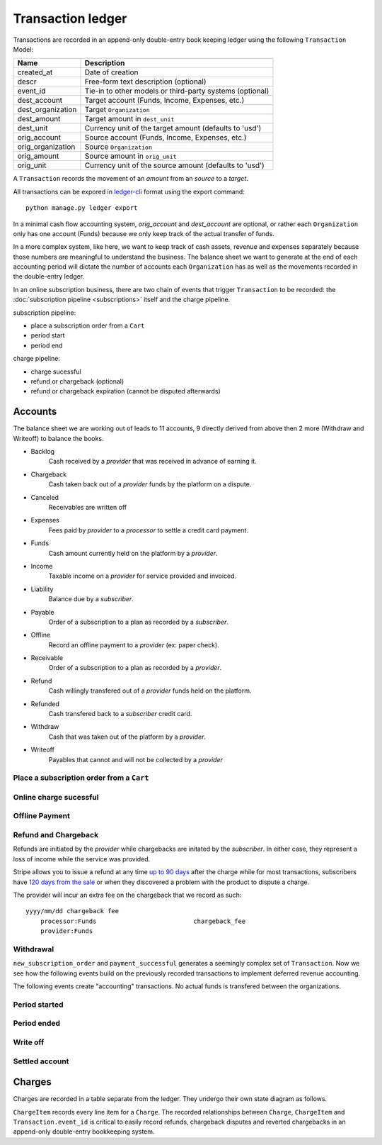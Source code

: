 Transaction ledger
==================

Transactions are recorded in an append-only double-entry book keeping ledger
using the following ``Transaction`` Model:

================= ===========
Name              Description
================= ===========
created_at        Date of creation
descr             Free-form text description (optional)
event_id          Tie-in to other models or third-party systems (optional)

dest_account      Target account (Funds, Income, Expenses, etc.)
dest_organization Target ``Organization``
dest_amount       Target amount in ``dest_unit``
dest_unit         Currency unit of the target amount (defaults to 'usd')

orig_account      Source account (Funds, Income, Expenses, etc.)
orig_organization Source ``Organization``
orig_amount       Source amount in ``orig_unit``
orig_unit         Currency unit of the source amount (defaults to 'usd')
================= ===========

A ``Transaction`` records the movement of an *amount* from an *source*
to a *target*.

All transactions can be expored in `ledger-cli <http://www.ledger-cli.org>`_
format using the export command::

    python manage.py ledger export


In a minimal cash flow accounting system, *orig_account* and *dest_account*
are optional, or rather each ``Organization`` only has one account (Funds)
because we only keep track of the actual transfer of funds.

In a more complex system, like here, we want to keep track of cash assets,
revenue and expenses separately because those numbers are meaningful
to understand the business. The balance sheet we want to generate at the end
of each accounting period will dictate the number of accounts each
``Organization`` has as well as the movements recorded in the double-entry
ledger.

In an online subscription business, there are two chain of events that
trigger ``Transaction`` to be recorded: the
:doc:`subscription pipeline <subscriptions>` itself and the charge pipeline.

subscription pipeline:

- place a subscription order from a ``Cart``
- period start
- period end

charge pipeline:

- charge sucessful
- refund or chargeback (optional)
- refund or chargeback expiration (cannot be disputed afterwards)

Accounts
--------

The balance sheet we are working out of leads to 11 accounts,
9 directly derived from above then 2 more (Withdraw and Writeoff)
to balance the books.

.. image:: accounts.*

- Backlog
    Cash received by a *provider* that was received in advance of earning it.
- Chargeback
    Cash taken back out of a *provider* funds by the platform on a dispute.
- Canceled
    Receivables are written off
- Expenses
    Fees paid by *provider* to a *processor* to settle a credit card payment.
- Funds
    Cash amount currently held on the platform by a *provider*.
- Income
    Taxable income on a *provider* for service provided and invoiced.
- Liability
    Balance due by a *subscriber*.
- Payable
    Order of a subscription to a plan as recorded by a *subscriber*.
- Offline
    Record an offline payment to a *provider* (ex: paper check).
- Receivable
    Order of a subscription to a plan as recorded by a *provider*.
- Refund
    Cash willingly transfered out of a *provider* funds held on the platform.
- Refunded
    Cash transfered back to a *subscriber* credit card.
- Withdraw
    Cash that was taken out of the platform by a *provider*.
- Writeoff
    Payables that cannot and will not be collected by a *provider*

Place a subscription order from a ``Cart``
^^^^^^^^^^^^^^^^^^^^^^^^^^^^^^^^^^^^^^^^^^

.. automethod:: saas.models.TransactionManager.new_subscription_order


Online charge sucessful
^^^^^^^^^^^^^^^^^^^^^^^

.. automethod:: saas.models.Charge.payment_successful


Offline Payment
^^^^^^^^^^^^^^^

.. automethod:: saas.models.TransactionManager.offline_payment


Refund and Chargeback
^^^^^^^^^^^^^^^^^^^^^

Refunds are initiated by the *provider* while chargebacks are initated
by the *subscriber*. In either case, they represent a loss of income while the
service was provided.

.. automethod:: saas.models.ChargeItem.create_refund_transactions

Stripe allows you to issue a refund at any time
`up to 90 days <https://support.stripe.com/questions/how-do-i-issue-refunds>`_
after the charge while for most transactions, subscribers have
`120 days from the sale <http://www.cardfellow.com/blog/chargebacks/>`_
or when they discovered a problem with the product to dispute a charge.

The provider will incur an extra fee on the chargeback that we record as
such::

            yyyy/mm/dd chargeback fee
                processor:Funds                          chargeback_fee
                provider:Funds

Withdrawal
^^^^^^^^^^

.. automethod:: saas.models.Organization.create_withdraw_transactions


``new_subscription_order`` and ``payment_successful`` generates a seemingly
complex set of ``Transaction``. Now we see how the following events
build on the previously recorded transactions to implement deferred revenue
accounting.

The following events create "accounting" transactions. No actual funds is
transfered between the organizations.

Period started
^^^^^^^^^^^^^^

.. automethod:: saas.models.TransactionManager.create_period_started

Period ended
^^^^^^^^^^^^

.. automethod:: saas.models.TransactionManager.create_income_recognized


Write off
^^^^^^^^^

.. automethod:: saas.models.Organization.create_cancel_transactions


Settled account
^^^^^^^^^^^^^^^

.. automethod:: saas.models.TransactionManager.new_subscription_statement


Charges
-------

Charges are recorded in a table separate from the ledger. They undergo
their own state diagram as follows.

.. image:: charges.*

``ChargeItem`` records every line item for a ``Charge``. The recorded
relationships between ``Charge``, ``ChargeItem`` and ``Transaction.event_id``
is critical to easily record refunds, chargeback disputes and reverted
chargebacks in an append-only double-entry bookkeeping system.
